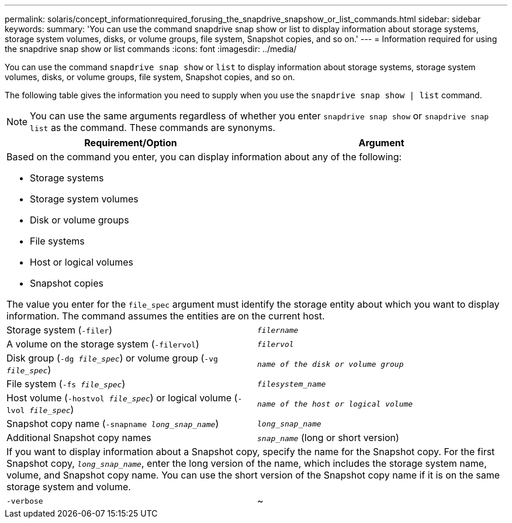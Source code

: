 ---
permalink: solaris/concept_informationrequired_forusing_the_snapdrive_snapshow_or_list_commands.html
sidebar: sidebar
keywords:
summary: 'You can use the command snapdrive snap show or list to display information about storage systems, storage system volumes, disks, or volume groups, file system, Snapshot copies, and so on.'
---
= Information required for using the snapdrive snap show or list commands
:icons: font
:imagesdir: ../media/

[.lead]
You can use the command `snapdrive snap show` or `list` to display information about storage systems, storage system volumes, disks, or volume groups, file system, Snapshot copies, and so on.

The following table gives the information you need to supply when you use the `snapdrive snap show | list` command.

NOTE: You can use the same arguments regardless of whether you enter `snapdrive snap show` or `snapdrive snap list` as the command. These commands are synonyms.


[options="header"]
|===
| Requirement/Option| Argument
2+a|
Based on the command you enter, you can display information about any of the following:

* Storage systems
* Storage system volumes
* Disk or volume groups
* File systems
* Host or logical volumes
* Snapshot copies

The value you enter for the `file_spec` argument must identify the storage entity about which you want to display information. The command assumes the entities are on the current host.

a|
Storage system (`-filer`)
a|
`_filername_`
a|
A volume on the storage system (`-filervol`)
a|
`_filervol_`
a|
Disk group (`-dg _file_spec_`) or volume group (`-vg _file_spec_`)

a|
`_name of the disk or volume group_`
a|
File system (`-fs _file_spec_`)
a|
`_filesystem_name_`
a|
Host volume (`-hostvol _file_spec_`) or logical volume (`-lvol _file_spec_`)

a|
`_name of the host or logical volume_`
a|
Snapshot copy name (`-snapname _long_snap_name_`)
a|
`_long_snap_name_`
a|
Additional Snapshot copy names
a|
`_snap_name_` (long or short version)
2+a|
If you want to display information about a Snapshot copy, specify the name for the Snapshot copy. For the first Snapshot copy, `_long_snap_name_`, enter the long version of the name, which includes the storage system name, volume, and Snapshot copy name. You can use the short version of the Snapshot copy name if it is on the same storage system and volume.

a|
`-verbose`
a|
~
a|
To display additional information, include the `-verbose` option.
|===
